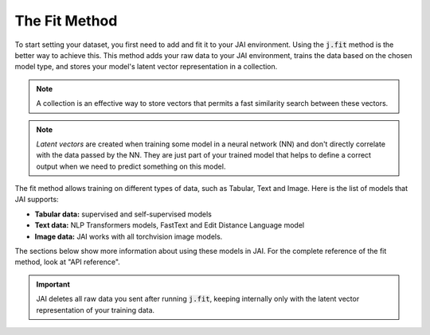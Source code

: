 .. _common_use_pipeline:

##############
The Fit Method
##############
 
.. image:: /source/images/j_fit.png
   :scale: 15
   :align: center
   :class: no-scaled-link

To start setting your dataset, you first need to add and fit it to your JAI environment. Using the :code:`j.fit` method is the better way to achieve this. This method adds your raw data to your JAI environment, trains the data based on the chosen model type, and stores your model's latent vector representation in a collection.

.. note::

    A collection is an effective way to store vectors that permits a fast similarity search between these vectors. 

.. note::

    *Latent vectors* are created when training some model in a neural network (NN) and don't directly correlate with the data passed by the NN. They are just part of your trained model that helps to define a correct output when we need to predict something on this model.

The fit method allows training on different types of data, such as Tabular, Text and Image. 
Here is the list of models that JAI supports:

- **Tabular data:** supervised and self-supervised models
- **Text data:** NLP Transformers models, FastText and Edit Distance Language model
- **Image data:** JAI works with all torchvision image models.

The sections below show more information about using these models in JAI. For the complete reference of the fit method, look at "API reference".



.. important:: 
    
    JAI deletes all raw data you sent after running :code:`j.fit`, keeping internally only with the latent vector representation of your training data. 

